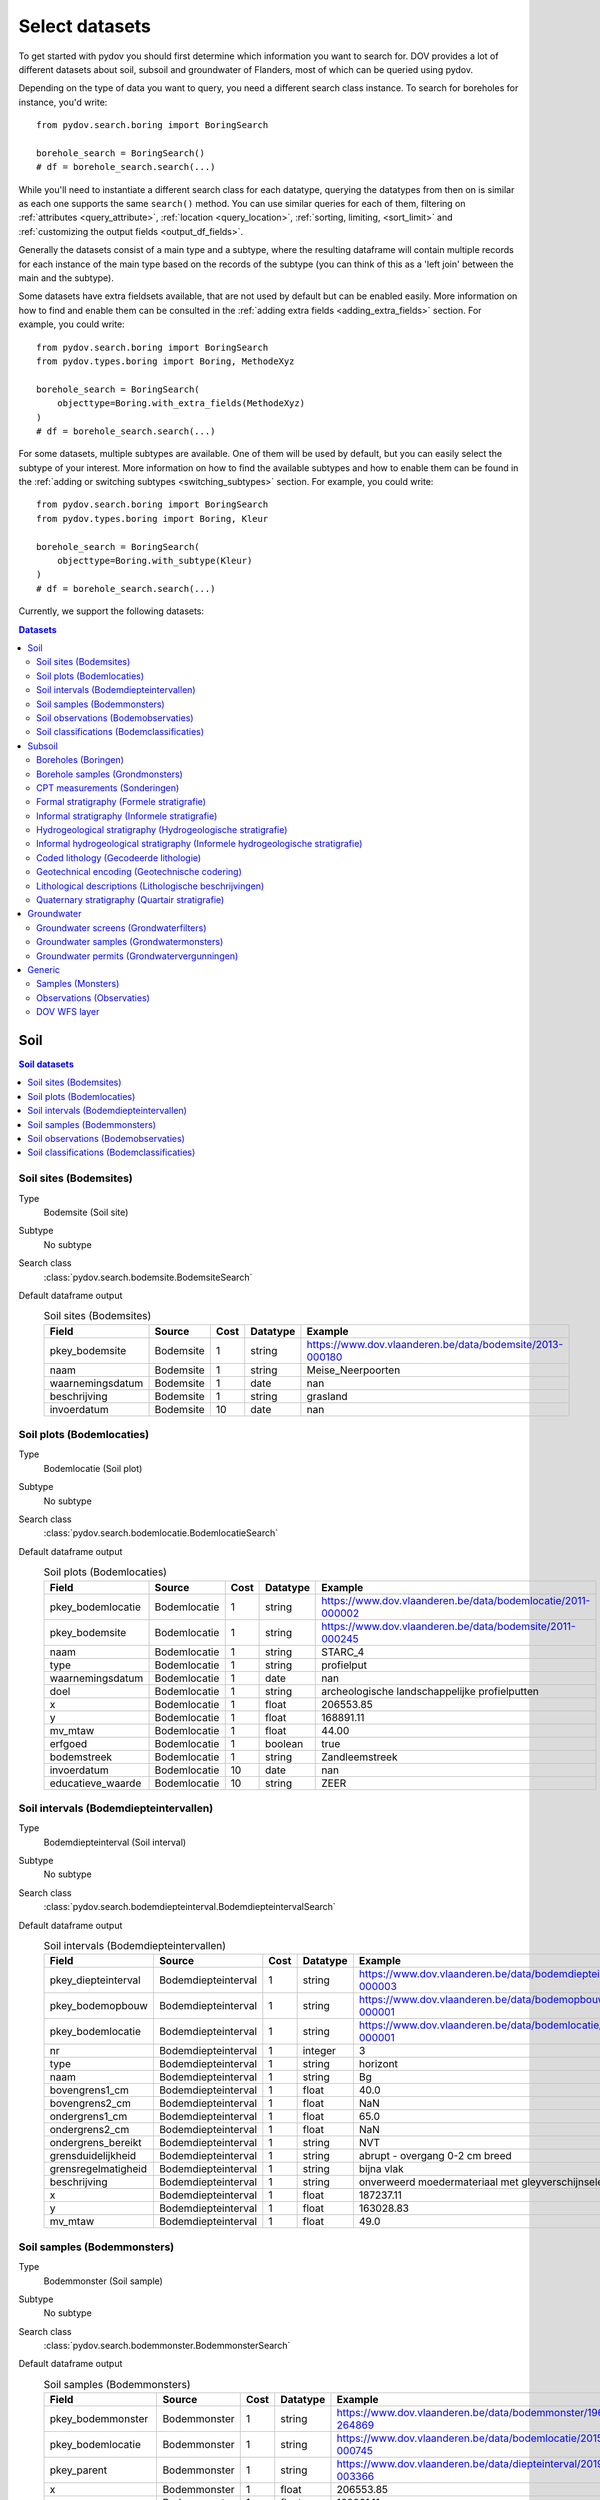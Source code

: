 .. _select_datasets:

===============
Select datasets
===============

To get started with pydov you should first determine which information you want to search for. DOV provides a lot of different datasets about soil, subsoil and groundwater of Flanders, most of which can be queried using pydov.

Depending on the type of data you want to query, you need a different search class instance. To search for boreholes for instance, you'd write::

    from pydov.search.boring import BoringSearch

    borehole_search = BoringSearch()
    # df = borehole_search.search(...)

While you'll need to instantiate a different search class for each datatype, querying the datatypes from then on is similar as each one supports the same ``search()`` method. You can use similar queries for each of them, filtering on :ref:`attributes <query_attribute>`, :ref:`location <query_location>`, :ref:`sorting, limiting, <sort_limit>` and :ref:`customizing the output fields <output_df_fields>`.

Generally the datasets consist of a main type and a subtype, where the resulting dataframe will contain multiple records for each instance of the main type based on the records of the subtype (you can think of this as a 'left join' between the main and the subtype).

Some datasets have extra fieldsets available, that are not used by default but can be enabled easily. More information on how to find and enable them can be consulted in the :ref:`adding extra fields <adding_extra_fields>` section. For example, you could write::

    from pydov.search.boring import BoringSearch
    from pydov.types.boring import Boring, MethodeXyz

    borehole_search = BoringSearch(
        objecttype=Boring.with_extra_fields(MethodeXyz)
    )
    # df = borehole_search.search(...)

For some datasets, multiple subtypes are available. One of them will be used by default, but you can easily select the subtype of your interest. More information on how to find the available subtypes and how to enable them can be found in the :ref:`adding or switching subtypes <switching_subtypes>` section. For example, you could write::

    from pydov.search.boring import BoringSearch
    from pydov.types.boring import Boring, Kleur

    borehole_search = BoringSearch(
        objecttype=Boring.with_subtype(Kleur)
    )
    # df = borehole_search.search(...)

Currently, we support the following datasets:

.. contents:: Datasets
    :local:

Soil
****

.. contents:: Soil datasets
    :local:

Soil sites (Bodemsites)
-----------------------

Type
    Bodemsite (Soil site)

Subtype
    No subtype

Search class
    :class:`pydov.search.bodemsite.BodemsiteSearch`

Default dataframe output
  .. csv-table:: Soil sites (Bodemsites)
    :header-rows: 1

    Field,Source,Cost,Datatype,Example
    pkey_bodemsite,Bodemsite,1,string,https://www.dov.vlaanderen.be/data/bodemsite/2013-000180
    naam,Bodemsite,1,string,Meise_Neerpoorten
    waarnemingsdatum,Bodemsite,1,date,nan
    beschrijving,Bodemsite,1,string,grasland
    invoerdatum,Bodemsite,10,date,nan

Soil plots (Bodemlocaties)
--------------------------

Type
    Bodemlocatie (Soil plot)

Subtype
    No subtype

Search class
    :class:`pydov.search.bodemlocatie.BodemlocatieSearch`

Default dataframe output
    .. csv-table:: Soil plots (Bodemlocaties)
        :header-rows: 1

        Field,Source,Cost,Datatype,Example
        pkey_bodemlocatie,Bodemlocatie,1,string,https://www.dov.vlaanderen.be/data/bodemlocatie/2011-000002
        pkey_bodemsite,Bodemlocatie,1,string,https://www.dov.vlaanderen.be/data/bodemsite/2011-000245
        naam,Bodemlocatie,1,string,STARC_4
        type,Bodemlocatie,1,string,profielput
        waarnemingsdatum,Bodemlocatie,1,date,nan
        doel,Bodemlocatie,1,string,archeologische landschappelijke profielputten
        x,Bodemlocatie,1,float,206553.85
        y,Bodemlocatie,1,float,168891.11
        mv_mtaw,Bodemlocatie,1,float,44.00
        erfgoed,Bodemlocatie,1,boolean,true
        bodemstreek,Bodemlocatie,1,string,Zandleemstreek
        invoerdatum,Bodemlocatie,10,date,nan
        educatieve_waarde,Bodemlocatie,10,string,ZEER

Soil intervals (Bodemdiepteintervallen)
---------------------------------------

Type
    Bodemdiepteinterval (Soil interval)

Subtype
    No subtype

Search class
    :class:`pydov.search.bodemdiepteinterval.BodemdiepteintervalSearch`

Default dataframe output
      .. csv-table:: Soil intervals (Bodemdiepteintervallen)
        :header-rows: 1

        Field,Source,Cost,Datatype,Example
        pkey_diepteinterval,Bodemdiepteinterval,1,string,https://www.dov.vlaanderen.be/data/bodemdiepteinterval/2018-000003
        pkey_bodemopbouw,Bodemdiepteinterval,1,string,https://www.dov.vlaanderen.be/data/bodemopbouw/2018-000001
        pkey_bodemlocatie,Bodemdiepteinterval,1,string,https://www.dov.vlaanderen.be/data/bodemlocatie/2014-000001
        nr,Bodemdiepteinterval,1,integer,3
        type,Bodemdiepteinterval,1,string,horizont
        naam,Bodemdiepteinterval,1,string,Bg
        bovengrens1_cm,Bodemdiepteinterval,1,float,40.0
        bovengrens2_cm,Bodemdiepteinterval,1,float,NaN
        ondergrens1_cm,Bodemdiepteinterval,1,float,65.0
        ondergrens2_cm,Bodemdiepteinterval,1,float,NaN
        ondergrens_bereikt,Bodemdiepteinterval,1,string,NVT
        grensduidelijkheid,Bodemdiepteinterval,1,string,abrupt - overgang 0-2 cm breed
        grensregelmatigheid,Bodemdiepteinterval,1,string,bijna vlak
        beschrijving,Bodemdiepteinterval,1,string,onverweerd moedermateriaal met gleyverschijnselen
        x,Bodemdiepteinterval,1,float,187237.11
        y,Bodemdiepteinterval,1,float,163028.83
        mv_mtaw,Bodemdiepteinterval,1,float,49.0

Soil samples (Bodemmonsters)
----------------------------

Type
    Bodemmonster (Soil sample)

Subtype
    No subtype

Search class
    :class:`pydov.search.bodemmonster.BodemmonsterSearch`

Default dataframe output
      .. csv-table:: Soil samples (Bodemmonsters)
        :header-rows: 1

        Field,Source,Cost,Datatype,Example
        pkey_bodemmonster,Bodemmonster,1,string,https://www.dov.vlaanderen.be/data/bodemmonster/1964-264869
        pkey_bodemlocatie,Bodemmonster,1,string,https://www.dov.vlaanderen.be/data/bodemlocatie/2015-000745
        pkey_parent,Bodemmonster,1,string,https://www.dov.vlaanderen.be/data/diepteinterval/2019-003366
        x,Bodemmonster,1,float,206553.85
        y,Bodemmonster,1,float,168891.11
        mv_mtaw,Bodemmonster,1,float,44.00
        identificatie,Bodemmonster,1,string,KART_PROF_073E/12_H2_M1
        datum_monstername,Bodemmonster,1,date,1964-11-12
        tijdstip_monstername,Bodemmonster,10,string,NaN
        type,Bodemmonster,1,string,ENK
        monstername_door,Bodemmonster,1,string,Centrum voor Grondonderzoek (C.V.G.)
        techniek,Bodemmonster,1,string,NaN
        condities,Bodemmonster,1,string,Zie scan analoge profielbeschrijving
        diepte_van_cm,Bodemmonster,1,float,30
        diepte_tot_cm,Bodemmonster,1,float,45
        labo,Bodemmonster,1,string,Centrum voor Grondonderzoek (C.V.G.)

Soil observations (Bodemobservaties)
------------------------------------

Type
    Bodemobservatie (Soil observations)

Subtype
    Fractiemeting (Fraction measurement)

Search class
    :class:`pydov.search.bodemobservatie.BodemobservatieSearch`

Default dataframe output
      .. csv-table:: Soil observations (Bodemobservaties)
        :header-rows: 1

        Field,Source,Cost,Datatype,Example
        pkey_bodemobservatie,Bodemobservatie,1,string,https://www.dov.vlaanderen.be/data/bodemobservatie/2019-349078
        pkey_bodemlocatie,Bodemobservatie,1,string,https://www.dov.vlaanderen.be/data/bodemlocatie/1952-007078
        pkey_parent,Bodemobservatie,1,string,https://www.dov.vlaanderen.be/data/bodemlocatie/1952-007078
        x,Bodemobservatie,1,float,206553.85
        y,Bodemobservatie,1,float,168891.11
        mv_mtaw,Bodemobservatie,1,float,44.00
        diepte_van_cm,Bodemobservatie,1,float,30
        diepte_tot_cm,Bodemobservatie,1,float,45
        observatiedatum,Bodemobservatie,10,date,1964-11-12
        invoerdatum,Bodemobservatie,10,date,NaN
        parametergroep,Bodemobservatie,10,string,Bodem_fysisch_structuur
        parameter,Bodemobservatie,1,string,organische_c_perc
        detectie,Bodemobservatie,10,string,<
        waarde,Bodemobservatie,1,string,0.38
        eenheid,Bodemobservatie,1,string,%
        veld_labo,Bodemobservatie,1,string,VELD
        methode,Bodemobservatie,1,string,Aardewerk nieuwe methode organische koolstof
        betrouwbaarheid,Bodemobservatie,10,string,onbekend
        fractiemeting_ondergrens,Fractiemeting,10,float,NaN
        fractiemeting_bovengrens,Fractiemeting,10,float,NaN
        fractiemeting_waarde,Fractiemeting,10,float,NaN

Soil classifications (Bodemclassificaties)
------------------------------------------

Type
    Bodemclassificatie (Soil classification)

Subtype
    No subtype

Search class
    :class:`pydov.search.bodemclassificatie.BodemclassificatieSearch`

Default dataframe output
      .. csv-table:: Soil classifications (Bodemclassificaties)
        :header-rows: 1

        Field,Source,Cost,Datatype,Example
        pkey_bodemclassificatie,Bodemclassificatie,1,string,https://www.dov.vlaanderen.be/data/belgischebodemclassificatie/2018-000146
        pkey_bodemlocatie,Bodemclassificatie,1,string,https://www.dov.vlaanderen.be/data/bodemlocatie/2015-000146
        x,Bodemclassificatie,1,float,248905.67
        y,Bodemclassificatie,1,float,200391.29
        mv_mtaw,Bodemclassificatie,1,float,32.9
        classificatietype,Bodemclassificatie,1,string,Algemene Belgische classificatie
        bodemtype,Bodemclassificatie,1,string,Scbz
        auteurs,Bodemclassificatie,1,string,Dondeyne Stefaan (KULeuven)

Subsoil
*******

.. contents:: Subsoil datasets
    :local:

Boreholes (Boringen)
--------------------

Type
    Boring (Borehole)

Extra fieldsets
    * MethodeXyz (Method of geolocation) - Method and quality assessment of geolocation of the borehole.

Subtypes
    * BoorMethode (Method) (default) - Method used to create the borehole, per depth interval.
    * Kleur (Colour) - Colour of the soil retrieved from the borehole, per depth interval.

Search class
    :class:`pydov.search.boring.BoringSearch`

Default dataframe output
      .. csv-table:: Boreholes (boringen)
        :header-rows: 1

        Field,Source,Cost,Datatype,Example
        pkey_boring,Boring,1,string,https://www.dov.vlaanderen.be/data/boring/1930-120730
        boornummer,Boring,1,string,kb15d28w-B164
        x,Boring,1,float,152301.0
        y,Boring,1,float,211682.0
        mv_mtaw,Boring,10,float,8.00
        start_boring_mtaw,Boring,1,float,8.00
        gemeente,Boring,1,string,Wuustwezel
        diepte_boring_van,Boring,10,float,0.00
        diepte_boring_tot,Boring,1,float,19.00
        datum_aanvang,Boring,1,date,1930-10-01
        uitvoerder,Boring,1,string,Smet - Dessel
        boorgatmeting,Boring,10,boolean,false
        diepte_methode_van,BoorMethode,10,float,0.00
        diepte_methode_tot,BoorMethode,10,float,19.00
        boormethode,BoorMethode,10,string,droge boring

Extra fieldsets
    :class:`pydov.types.boring.MethodeXyz`

    Extra fields to be used with the `Boring` type which add details regarding
    the method and reliability of its location.

    .. csv-table:: MethodeXyz
      :header-rows: 1

      Field,Source,Cost,Datatype,Example
      methode_xy,MethodeXyz,10,string,gedigitaliseerd op topokaart
      betrouwbaarheid_xy,MethodeXyz,10,string,onbekend
      methode_z,MethodeXyz,10,string,afgeleid van topokaart
      betrouwbaarheid_z,MethodeXyz,10,string,onbekend

Extra subtypes
    :class:`pydov.types.boring.Kleur`

    Extra subtype which add details regarding the colour of the layers from
    the borehole.

    .. csv-table:: Kleur
      :header-rows: 1

      Field,Source,Cost,Datatype,Example
      diepte_kleur_van,Kleur,10,0.0
      diepte_kleur_tot,Kleur,10,1.25
      kleur,Kleur,10,bruin

Borehole samples (Grondmonsters)
--------------------------------

Type
    Grondmonster (Borehole sample)

Subtype
    Korrelverdeling (Particle size distribution)

Search class
    :class:`pydov.search.grondmonster.GrondmonsterSearch`

Default dataframe output
      .. csv-table:: Borehole samples (grondmonsters)
        :header-rows: 1

        Field,Source,Cost,Datatype,Example
        pkey_grondmonster,Grondmonster,1,string,https://www.dov.vlaanderen.be/data/grondmonster/2017-168758
        naam,Grondmonster,1,string,N3A
        pkey_parents,Grondmonster,1,list of string,[https://www.dov.vlaanderen.be/data/boring/2005-003015]
        datum,Grondmonster,1,date,2005-02-02
        diepte_van_m,Grondmonster,1,float,5.9
        diepte_tot_m,Grondmonster,1,float,6.05
        monstertype,Grondmonster,1,string,ongeroerd
        monstersamenstelling,Grondmonster,1,string,ENKELVOUDIG
        astm_naam,Grondmonster,10,string,Organic silt
        grondsoort_bggg,Grondmonster,10,string,humush. klei
        humusgehalte,Grondmonster,10,float,15.6
        kalkgehalte,Grondmonster,10,float,4.4
        uitrolgrens,Grondmonster,10,float,50.4
        vloeigrens,Grondmonster,10,float,86.4
        glauconiet_totaal,Grondmonster,10,float,NaN
        korrelvolumemassa,Grondmonster,10,float,NaN
        volumemassa,Grondmonster,10,float,NaN
        watergehalte,Grondmonster,10,float,NaN
        methode,Korrelverdeling,10,string,Korrelverdeling d.m.v. hydrometer/areometer
        diameter,Korrelverdeling,10,float,0.001
        fractie,Korrelverdeling,10,float,45.8

CPT measurements (Sonderingen)
------------------------------

Type
    Sondering (CPT measurement)

Subtypes
    * Meetdata (CPT data) (default) - CPT measurement at each depth.
    * Techniek (technique) - Techniques used while performing the CPT measurement.

Search class
    :class:`pydov.search.sondering.SonderingSearch`

Default dataframe output
      .. csv-table:: CPT measurements (sonderingen)
        :header-rows: 1

        Field,Source,Cost,Datatype,Example
        pkey_sondering,Sondering,1,string,https://www.dov.vlaanderen.be/data/sondering/2002-010317
        sondeernummer,Sondering,1,string,GEO-02/079-S3
        x,Sondering,1,float,142767
        y,Sondering,1,float,221907
        mv_mtaw,Sondering,10,float,NaN
        start_sondering_mtaw,Sondering,1,float,2.39
        diepte_sondering_van,Sondering,1,float,0
        diepte_sondering_tot,Sondering,1,float,16
        datum_aanvang,Sondering,1,date,2002-07-04
        uitvoerder,Sondering,1,string,MVG - Afdeling Geotechniek
        sondeermethode,Sondering,1,string,continu elektrisch
        apparaat,Sondering,1,string,200kN - RUPS
        datum_gw_meting,Sondering,10,datetime,2002-07-04 13:50:00
        diepte_gw_m,Sondering,10,float,1.2
        lengte,Meetdata,10,float,1.2
        diepte,Meetdata,10,float,1.2
        qc,Meetdata,10,float,0.68
        Qt,Meetdata,10,float,NaN
        fs,Meetdata,10,float,10
        u,Meetdata,10,float,7
        i,Meetdata,10,float,0.1

Extra subtypes
    :class:`pydov.types.sondering.Techniek`

    Extra subtype which add details regarding technique used for the CPT measurement.

    .. csv-table:: Techniek
      :header-rows: 1

      Field,Source,Cost,Datatype,Example
      techniek_diepte_van,Techniek,10,float,5.5
      techniek_diepte,Techniek,10,float,1.2
      techniek,Techniek,10,string,V
      techniek_andere,Techniek,10,string,

Formal stratigraphy (Formele stratigrafie)
------------------------------------------

Type
    FormeleStratigrafie (Formal stratigraphy)

Subtype
    FormeleStratigrafieLaag (Formal stratigraphy layer)

Search class
    :class:`pydov.search.interpretaties.FormeleStratigrafieSearch`

Default dataframe output
      .. csv-table:: Formal stratigraphy (Formele stratigrafie)
        :header-rows: 1

        Field,Source,Cost,Datatype,Example
        pkey_interpretatie,FormeleStratigrafie,1,string,https://www.dov.vlaanderen.be/data/interpretatie/2002-227082
        pkey_boring,FormeleStratigrafie,1,string,NaN
        pkey_sondering,FormeleStratigrafie,1,string,https://www.dov.vlaanderen.be/data/sondering/1989-068788
        betrouwbaarheid_interpretatie,FormeleStratigrafie,1,string,goed
        x,FormeleStratigrafie,1,float,108455
        y,FormeleStratigrafie,1,float,194565
        start_interpretatie_mtaw,FormeleStratigrafie,1,float,6.62
        diepte_laag_van,FormeleStratigrafieLaag,10,float,0
        diepte_laag_tot,FormeleStratigrafieLaag,10,float,13
        lid1,FormeleStratigrafieLaag,10,string,Q
        relatie_lid1_lid2,FormeleStratigrafieLaag,10,string,T
        lid2,FormeleStratigrafieLaag,10,string,Q

Informal stratigraphy (Informele stratigrafie)
----------------------------------------------

Type
    InformeleStratigrafie (Informal stratigraphy)

Subtype
    InformeleStratigrafieLaag (Informal stratigraphy layer)

Search class
    :class:`pydov.search.interpretaties.InformeleStratigrafieSearch`

Default dataframe output
      .. csv-table:: Informal stratigraphy (Informele stratigrafie)
        :header-rows: 1

        Field,Source,Cost,Datatype,Example
        pkey_interpretatie,InformeleStratigrafie,1,string,https://www.dov.vlaanderen.be/data/interpretatie/2016-290843
        pkey_boring,InformeleStratigrafie,1,string,https://www.dov.vlaanderen.be/data/boring/1893-073690
        pkey_sondering,InformeleStratigrafie,1,string,NaN
        betrouwbaarheid_interpretatie,InformeleStratigrafie,1,string,onbekend
        x,InformeleStratigrafie,1,float,108900
        y,InformeleStratigrafie,1,float,194425
        start_interpretatie_mtaw,InformeleStratigrafie,1,float,6.00
        diepte_laag_van,InformeleStratigrafieLaag,10,float,0
        diepte_laag_tot,InformeleStratigrafieLaag,10,float,18.58
        beschrijving,InformeleStratigrafieLaag,10,string,Q

Hydrogeological stratigraphy (Hydrogeologische stratigrafie)
------------------------------------------------------------

Type
    HydrogeologischeStratigrafie (Hydrogeological stratigraphy)

Subtype
    HydrogeologischeStratigrafieLaag (Hydrogeological stratigraphy layer)

Search class
    :class:`pydov.search.interpretaties.HydrogeologischeStratigrafieSearch`

Default dataframe output
    .. csv-table:: Hydrogeological stratigraphy (Hydrogeologische stratigrafie)
        :header-rows: 1

        Field,Source,Cost,Datatype,Example
        pkey_interpretatie,HydrogeologischeStratigrafie,1,string,https://www.dov.vlaanderen.be/data/interpretatie/2001-198755
        pkey_boring,HydrogeologischeStratigrafie,1,string,https://www.dov.vlaanderen.be/data/boring/1890-073688
        betrouwbaarheid_interpretatie,HydrogeologischeStratigrafie,1,string,goed
        x,HydrogeologischeStratigrafie,1,float,108773
        y,HydrogeologischeStratigrafie,1,float,194124
        start_interpretatie_mtaw,HydrogeologischeStratigrafie,1,float,7.00
        diepte_laag_van,HydrogeologischeStratigrafieLaag,10,float,0
        diepte_laag_tot,HydrogeologischeStratigrafieLaag,10,float,8
        aquifer,HydrogeologischeStratigrafieLaag,10,string,0110

Informal hydrogeological stratigraphy (Informele hydrogeologische stratigrafie)
-------------------------------------------------------------------------------

Type
    InformeleHydrogeologischeStratigrafie (Informal hydrogeological stratigraphy)

Subtype
    InformeleHydrogeologischeStratigrafieLaag (Informal hydrogeological stratigraphy layer)

Search class
    :class:`pydov.search.interpretaties.InformeleHydrogeologischeStratigrafieSearch`

Default dataframe output
      .. csv-table:: Informal hydrogeological stratigraphy (Informele hydrogeologische stratigrafie)
        :header-rows: 1

        Field,Source,Cost,Datatype,Example
        pkey_interpretatie,InformeleHydrogeologischeStratigrafie,1,string,https://www.dov.vlaanderen.be/data/interpretatie/2003-297769
        pkey_boring,InformeleHydrogeologischeStratigrafie,1,string,https://www.dov.vlaanderen.be/data/boring/2003-147935
        betrouwbaarheid_interpretatie,InformeleHydrogeologischeStratigrafie,1,string,goed
        x,InformeleHydrogeologischeStratigrafie,1,float,208607
        y,InformeleHydrogeologischeStratigrafie,1,float,210792
        start_interpretatie_mtaw,InformeleHydrogeologischeStratigrafie,1,float,38.94
        diepte_laag_van,InformeleHydrogeologischeStratigrafieLaag,10,float,0
        diepte_laag_tot,InformeleHydrogeologischeStratigrafieLaag,10,float,1.5
        beschrijving,InformeleHydrogeologischeStratigrafieLaag,10,string,Quartair

Coded lithology (Gecodeerde lithologie)
---------------------------------------

Type
    GecodeerdeLithologie (Coded lithology)

Subtype
    GecodeerdeLithologieLaag (Coded lithology layer)

Search class
    :class:`pydov.search.interpretaties.GecodeerdeLithologieSearch`

Default dataframe output
      .. csv-table:: Coded lithology (Gecodeerde lithologie)
        :header-rows: 1

        Field,Source,Cost,Datatype,Example
        pkey_interpretatie,GecodeerdeLithologie,1,string,https://www.dov.vlaanderen.be/data/interpretatie/2003-205091
        pkey_boring,GecodeerdeLithologie,1,string,https://www.dov.vlaanderen.be/data/boring/2003-076348
        betrouwbaarheid_interpretatie,GecodeerdeLithologie,1,string,goed
        x,GecodeerdeLithologie,1,float,110601
        y,GecodeerdeLithologie,1,float,196625
        start_interpretatie_mtaw,GecodeerdeLithologie,1,float,6.38
        diepte_laag_van,GecodeerdeLithologieLaag,10,float,4
        diepte_laag_tot,GecodeerdeLithologieLaag,10,float,4.5
        hoofdnaam1_grondsoort,GecodeerdeLithologieLaag,10,string,MZ
        hoofdnaam2_grondsoort,GecodeerdeLithologieLaag,10,string,NaN
        bijmenging1_plaatselijk,GecodeerdeLithologieLaag,10,boolean,False
        bijmenging1_hoeveelheid,GecodeerdeLithologieLaag,10,string,N
        bijmenging1_grondsoort,GecodeerdeLithologieLaag,10,string,SC
        bijmenging2_plaatselijk,GecodeerdeLithologieLaag,10,boolean,NaN
        bijmenging2_hoeveelheid,GecodeerdeLithologieLaag,10,string,NaN
        bijmenging2_grondsoort,GecodeerdeLithologieLaag,10,string,NaN
        bijmenging3_plaatselijk,GecodeerdeLithologieLaag,10,boolean,NaN
        bijmenging3_hoeveelheid,GecodeerdeLithologieLaag,10,string,NaN
        bijmenging3_grondsoort,GecodeerdeLithologieLaag,10,string,NaN

Geotechnical encoding (Geotechnische codering)
----------------------------------------------

Type
    GeotechnischeCodering (Geotechnical encoding)

Subtype
    GeotechnischeCoderingLaag (Geotechnical encoding layer)

Search class
    :class:`pydov.search.interpretaties.GeotechnischeCoderingSearch`

Default dataframe output
      .. csv-table:: Geotechnical encoding (Geotechnische codering)
        :header-rows: 1

        Field,Source,Cost,Datatype,Example
        pkey_interpretatie,GeotechnischeCodering,1,string,https://www.dov.vlaanderen.be/data/interpretatie/2014-184535
        pkey_boring,GeotechnischeCodering,1,string,https://www.dov.vlaanderen.be/data/boring/1957-033538
        betrouwbaarheid_interpretatie,GeotechnischeCodering,1,string,goed
        x,GeotechnischeCodering,1,float,108851
        y,GeotechnischeCodering,1,float,196510
        start_interpretatie_mtaw,GeotechnischeCodering,1,float,10.55
        diepte_laag_van,GeotechnischeCoderingLaag,10,float,1
        diepte_laag_tot,GeotechnischeCoderingLaag,10,float,1.5
        hoofdnaam1_grondsoort,GeotechnischeCoderingLaag,10,string,XZ
        hoofdnaam2_grondsoort,GeotechnischeCoderingLaag,10,string,NaN
        bijmenging1_plaatselijk,GeotechnischeCoderingLaag,10,boolean,NaN
        bijmenging1_hoeveelheid,GeotechnischeCoderingLaag,10,string,NaN
        bijmenging1_grondsoort,GeotechnischeCoderingLaag,10,string,NaN
        bijmenging2_plaatselijk,GeotechnischeCoderingLaag,10,boolean,NaN
        bijmenging2_hoeveelheid,GeotechnischeCoderingLaag,10,string,NaN
        bijmenging2_grondsoort,GeotechnischeCoderingLaag,10,string,NaN
        bijmenging3_plaatselijk,GeotechnischeCoderingLaag,10,boolean,NaN
        bijmenging3_hoeveelheid,GeotechnischeCoderingLaag,10,string,NaN
        bijmenging3_grondsoort,GeotechnischeCoderingLaag,10,string,NaN

Lithological descriptions (Lithologische beschrijvingen)
--------------------------------------------------------

Type
    LithologischeBeschrijvingen (Lithological descriptions)

Subtype
    LithologischeBeschrijvingenLaag (Lithological descriptions layer)

Search class
    :class:`pydov.search.interpretaties.LithologischeBeschrijvingenSearch`

Default dataframe output
      .. csv-table:: Lithological descriptions (Lithologische beschrijvingen)
        :header-rows: 1

        Field,Source,Cost,Datatype,Example
        pkey_interpretatie,LithologischeBeschrijvingen,1,string,https://www.dov.vlaanderen.be/data/interpretatie/2017-302166
        pkey_boring,LithologischeBeschrijvingen,1,string,https://www.dov.vlaanderen.be/data/boring/2017-151410
        betrouwbaarheid_interpretatie,LithologischeBeschrijvingen,1,string,onbekend
        x,LithologischeBeschrijvingen,1,float,109491
        y,LithologischeBeschrijvingen,1,float,196700
        start_interpretatie_mtaw,LithologischeBeschrijvingen,1,float,7.90
        diepte_laag_van,LithologischeBeschrijvingenLaag,10,float,0
        diepte_laag_tot,LithologischeBeschrijvingenLaag,10,float,1
        beschrijving,LithologischeBeschrijvingenLaag,10,string,klei/zand

Quaternary stratigraphy (Quartair stratigrafie)
-----------------------------------------------

Type
    QuartairStratigrafie (Quaternary stratigraphy)

Subtype
    QuartairStratigrafieLaag (Quaternary stratigraphy layer)

Search class
    :class:`pydov.search.interpretaties.QuartairStratigrafieSearch`

Default dataframe output
      .. csv-table:: Quaternary stratigraphy (Quartaire stratigrafie)
        :header-rows: 1

        Field,Source,Cost,Datatype,Example
        pkey_interpretatie,QuartairStratigrafie,1,string,https://www.dov.vlaanderen.be/data/interpretatie/1999-057087
        pkey_boring,QuartairStratigrafie,1,string,https://www.dov.vlaanderen.be/data/boring/1941-000322
        betrouwbaarheid_interpretatie,QuartairStratigrafie,1,string,onbekend
        x,QuartairStratigrafie,1,float,128277
        y,QuartairStratigrafie,1,float,178987
        start_interpretatie_mtaw,QuartairStratigrafie,1,float,9.56
        diepte_laag_van,QuartairStratigrafieLaag,10,float,0
        diepte_laag_tot,QuartairStratigrafieLaag,10,float,8
        lid1,QuartairStratigrafieLaag,10,string,F1
        relatie_lid1_lid2,QuartairStratigrafieLaag,10,string,T
        lid2,QuartairStratigrafieLaag,10,string,F1

Groundwater
***********

.. contents:: Groundwater datasets
    :local:

Groundwater screens (Grondwaterfilters)
---------------------------------------

Type
    GrondwaterFilter (Groundwater screen)

Subtypes
    * Peilmeting (Water head level) (default) - Water head level measurements over time.
    * Gxg - Average water head levels per calendar year.

Search class
    :class:`pydov.search.grondwaterfilter.GrondwaterFilterSearch`

Remarks
    Mind that the timeseries contains two columns referring to the time: `datum` and `tijdstip`, with datatype `date`, respectively `string`. This distinction is required because the `tijdstip` field is not mandatory whereas the `date` is. It is up to the user to combine these fields in a datetime object if required.

Default dataframe output
    .. csv-table:: Groundwater screens (grondwaterfilters)
        :header-rows: 1

        Field,Source,Cost,Datatype,Example
        pkey_filter,GrondwaterFilter,1,string,https://www.dov.vlaanderen.be/data/filter/1989-001024
        pkey_grondwaterlocatie,GrondwaterFilter,1,string,https://www.dov.vlaanderen.be/data/put/2017-000200
        gw_id,GrondwaterFilter,1,string,4-0053
        filternummer,GrondwaterFilter,1,string,1
        filtertype,GrondwaterFilter,1,string,peilfilter
        x,GrondwaterFilter,1,float,110490
        y,GrondwaterFilter,1,float,194090
        start_grondwaterlocatie_mtaw,GrondwaterFilter,1,float,NaN
        mv_mtaw,GrondwaterFilter,10,float,NaN
        gemeente,GrondwaterFilter,1,string,Destelbergen
        meetnet_code,GrondwaterFilter,10,string,1
        aquifer_code,GrondwaterFilter,10,string,0100
        grondwaterlichaam_code,GrondwaterFilter,10,string,CVS_0160_GWL_1
        regime,GrondwaterFilter,10,string,freatisch
        diepte_onderkant_filter,GrondwaterFilter,1,float,13
        lengte_filter,GrondwaterFilter,1,float,2
        datum,Peilmeting,10,date,2004-05-18
        tijdstip,Peilmeting,10,string,NaN
        peil_mtaw,Peilmeting,10,float,4.6
        betrouwbaarheid,Peilmeting,10,string,goed
        methode,Peilmeting,10,string,peillint
        filterstatus,Peilmeting,10,string,1
        filtertoestand,Peilmeting,10,string,in rust

Extra subtypes
    :class:`pydov.types.grondwaterfilter.Gxg`

    Extra subtype which add details regarding the average water head level
    per year.

    .. csv-table:: Gxg
      :header-rows: 1

      Field,Source,Cost,Datatype,Example
      gxg_jaar,Gxg,10,integer,2001
      gxg_hg3,Gxg,10,float,3.03
      gxg_lg3,Gxg,10,float,2.14
      gxg_vg3,Gxg,10,float,3.2

Groundwater samples (Grondwatermonsters)
----------------------------------------

Type
    GrondwaterMonster (Groundwater sample)

Subtype
    Observatie (Quality measurement)

Search class
    :class:`pydov.search.grondwatermonster.GrondwaterMonsterSearch`

Default dataframe output
      .. csv-table:: Groundwater samples (grondwatermonsters)
        :header-rows: 1

        Field,Source,Cost,Datatype,Example
        pkey_grondwatermonster,GrondwaterMonster,1,string,https://www.dov.vlaanderen.be/data/watermonster/2010-001344
        grondwatermonsternummer,GrondwaterMonster,1,string,2-0114/M2010
        pkey_grondwaterlocatie,GrondwaterMonster,1,string,https://www.dov.vlaanderen.be/data/put/2017-000096
        gw_id,GrondwaterMonster,1,string,2-0114
        pkey_filter,GrondwaterMonster,1,string,https://www.dov.vlaanderen.be/data/filter/1996-001085
        filternummer,GrondwaterMonster,1,string,1
        x,GrondwaterMonster,1,float,153030
        y,GrondwaterMonster,1,float,158805
        start_grondwaterlocatie_mtaw,GrondwaterMonster,1,float,129.88
        gemeente,GrondwaterMonster,1,string,Sint-Genesius-Rode
        datum_monstername,GrondwaterMonster,1,date,2020-01-20
        parametergroep,Observatie,10,string,Zware metalen
        parameter,Observatie,10,string,Hg
        detectie,Observatie,10,string,<
        waarde,Observatie,10,float,0.5
        eenheid,Observatie,10,string,µg/l
        veld_labo,Observatie,10,string,LABO

Groundwater permits (Grondwatervergunningen)
--------------------------------------------

Type
    GrondwaterVergunning (Groundwater permit)

Subtype
    No subtype

Search class
    :class:`pydov.search.grondwatervergunning.GrondwaterVergunningSearch`

Default dataframe output
      .. csv-table:: Groundwater permits (grondwatervergunningen)
        :header-rows: 1

        Field,Source,Cost,Datatype,Example
        id_vergunning,GrondwaterVergunning,1,string,66229
        pkey_installatie,GrondwaterVergunning,1,string,https://www.dov.vlaanderen.be/data/installatie/2020-093103
        x,GrondwaterVergunning,1,float,157403.75
        y,GrondwaterVergunning,1,float,214471.32
        diepte,GrondwaterVergunning,1,float,10.0
        exploitant_naam,GrondwaterVergunning,1,string,AQUAFIN
        watnr,GrondwaterVergunning,1,string,VLA-0019-A
        vlaremrubriek,GrondwaterVergunning,1,string,53.2.2.b)2
        vergund_jaardebiet,GrondwaterVergunning,1,float,493000.0
        vergund_dagdebiet,GrondwaterVergunning,1,float,nan
        van_datum_termijn,GrondwaterVergunning,1,date,2019-08-09
        tot_datum_termijn,GrondwaterVergunning,1,date,nan
        aquifer_vergunning,GrondwaterVergunning,1,string,0200: Kempens Aquifersysteem
        inrichtingsklasse,GrondwaterVergunning,1,string,Klasse 1 - Vlaams project
        nacebelcode,GrondwaterVergunning,1,string,37000: Afvalwaterafvoer
        actie_waakgebied,GrondwaterVergunning,1,string,nan
        cbbnr,GrondwaterVergunning,1,string,00418870000022
        kbonr,GrondwaterVergunning,1,string,044691388

Generic
*******

Samples (Monsters)
------------------

Type
    Monster (Sample)

Subtype
    No subtype

Search class
    :class:`pydov.search.monster.MonsterSearch`

Default dataframe output
      .. csv-table:: Samples (monsters)
        :header-rows: 1

        Field,Source,Cost,Datatype,Example
        pkey_monster,Monster,1,string,https://www.dov.vlaanderen.be/data/monster/2017-141452
        naam,Monster,1,string,000/00/2/M1
        pkey_parents,Monster,1,list of string,[https://www.dov.vlaanderen.be/data/boring/2003-025366]
        materiaalklasse,Monster,1,string,sediment
        datum_monstername,Monster,1,date,2003-04-08
        diepte_van_m,Monster,1,float,0.90
        diepte_tot_m,Monster,1,float,1.00
        monstertype,Monster,1,string,geroerd
        monstersamenstelling,Monster,1,string,ENKELVOUDIG
        bemonsteringsprocedure,Monster,1,string,nan
        bemonsteringsinstrument,Monster,1,string,avegaarbooras
        bemonstering_door,Monster,1,string,BVMO
        tijdstip_monstername ,MonsterDetails,10,


Extra subtypes
    :class:`pydov.types.monster.BemonsterdObject`

    Extra subtype which add more information about the sampled object of a sample.

    .. csv-table:: BemonsterdObject
      :header-rows: 1

      Field,Source,Cost,Datatype,Example
      bemonsterd_object_type,BemonsterdObject,10,BORING
      bemonsterd_object_naam,BemonsterdObject,10,GEO-02/028-B5
      bemonsterd_object_permkey,BemonsterdObject,10,2002-003282

    :class:`pydov.types.monster.BemonsterdOpslaglocatie`

    Extra subtype which add more information about the storage location of a sample.

    .. csv-table:: Opslaglocatie
      :header-rows: 1

      Field,Source,Cost,Datatype,Example
      opslaglocatie_naam,Opslaglocatie,10,Afdeling Geotechniek (Zwijnaarde)
      opslaglocatie_van,Opslaglocatie,10,2022-10-12
      opslaglocatie_tot,Opslaglocatie,10,2024-03-12


Observations (Observaties)
--------------------------

Type
    Observatie (Observations)

Subtype
    No subtype

Search class
    :class:`pydov.search.observatie.ObservatieSearch`

Default dataframe output
      .. csv-table:: Observations (Observaties)
        :header-rows: 1
        :delim: ;

        Field;Source;Cost;Datatype;Example
        pkey_observatie;Observatie;1;string;https://oefen.dov.vlaanderen.be/data/observatie/2022-1667272
        pkey_parent;Observatie;1;string;https://oefen.dov.vlaanderen.be/data/monster/2018-211698
        fenomeentijd;Observatie;1;date;2018-01-09
        diepte_van_m;Observatie;1;float;4.50
        diepte_tot_m;Observatie;1;float;4.75
        parametergroep;Observatie;1;string;Onderkenning-grondsoort
        parameter;Observatie;1;string;Grondsoort volgens ASTM, de beschrijving (ASTM_naam)
        detectieconditie;Observatie;1;string;nan
        resultaat;Observatie;1;string;Silt with sand
        eenheid;Observatie;1;string;nan
        methode;Observatie;1;string;Onbekend
        uitvoerder;Observatie;1;string;VO - Afdeling Geotechniek
        herkomst;Observatie;1;string;LABO


DOV WFS layer
-------------

Next to the custom types defined in pydov above, you can also query any WFS layer available in the DOV WFS service.
You can find all available WFS layers in our `metadata catalogue`_.

    .. _metadata catalogue: https://dov.vlaanderen.be/geonetwork/

Search class
    :class:`pydov.search.generic.WfsSearch`

Remarks
    When instantiating the WfsSearch class, you can provide the workspace-qualified layer name of your interest, for example::

        from pydov.search.generic import WfsSearch

        s = WfsSearch('erosie:erosie_gemeente')

Example dataframe output
    By default the output dataframe will contain all attribute columns from the requested WFS layer, for example:

    .. csv-table:: Groundwater permits (grondwatervergunningen)
        :header-rows: 1

        Field,Source,Cost,Datatype,Example
        dataengine_id,WfsType,1,integer,1
        gemeentelijke_erosiegevoeligheid,WfsType,1,string,zeer weinig erosiegevoelig
        klasse,WfsType,1,integer,5
        gemeente,WfsType,1,string,Zoersel
        provincie,WfsType,1,string,Antwerpen
